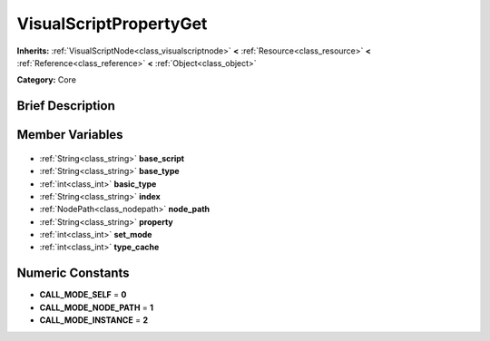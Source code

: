 .. Generated automatically by doc/tools/makerst.py in Godot's source tree.
.. DO NOT EDIT THIS FILE, but the VisualScriptPropertyGet.xml source instead.
.. The source is found in doc/classes or modules/<name>/doc_classes.

.. _class_VisualScriptPropertyGet:

VisualScriptPropertyGet
=======================

**Inherits:** :ref:`VisualScriptNode<class_visualscriptnode>` **<** :ref:`Resource<class_resource>` **<** :ref:`Reference<class_reference>` **<** :ref:`Object<class_object>`

**Category:** Core

Brief Description
-----------------



Member Variables
----------------

  .. _class_VisualScriptPropertyGet_base_script:

- :ref:`String<class_string>` **base_script**

  .. _class_VisualScriptPropertyGet_base_type:

- :ref:`String<class_string>` **base_type**

  .. _class_VisualScriptPropertyGet_basic_type:

- :ref:`int<class_int>` **basic_type**

  .. _class_VisualScriptPropertyGet_index:

- :ref:`String<class_string>` **index**

  .. _class_VisualScriptPropertyGet_node_path:

- :ref:`NodePath<class_nodepath>` **node_path**

  .. _class_VisualScriptPropertyGet_property:

- :ref:`String<class_string>` **property**

  .. _class_VisualScriptPropertyGet_set_mode:

- :ref:`int<class_int>` **set_mode**

  .. _class_VisualScriptPropertyGet_type_cache:

- :ref:`int<class_int>` **type_cache**


Numeric Constants
-----------------

- **CALL_MODE_SELF** = **0**
- **CALL_MODE_NODE_PATH** = **1**
- **CALL_MODE_INSTANCE** = **2**

